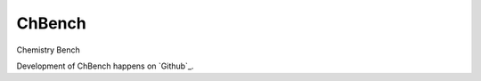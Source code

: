 =======
ChBench
=======
.. image:: https://img.shields.io/pypi/v/chbench.svg
   :alt: ChBench on the Python Package Index
   :target: https://pypi.python.org/pypi/chbench

.. image:: https://img.shields.io/travis/alejandrogallo/chbench.svg
   :alt: Travis Continuous Integration
   :target: https://travis-ci.org/alejandrogallo/chbench
.. image:: https://coveralls.io/repos/github/alejandrogallo/chbench/badge.svg?branch=master
   :alt: Coveralls
   :target: https://coveralls.io/github/alejandrogallo/chbench?branch=master
.. image:: https://readthedocs.org/projects/chbench/badge/?version=latest
   :alt: Documentation Status
   :target: https://chbench.readthedocs.io/en/latest/?badge=latest
.. image:: https://img.shields.io/badge/License-GPL%20v3-green.svg
   :alt: GPL v3 License
   :target: https://www.gnu.org/licenses/gpl-3.0

Chemistry Bench

Development of ChBench happens on `Github`_.
